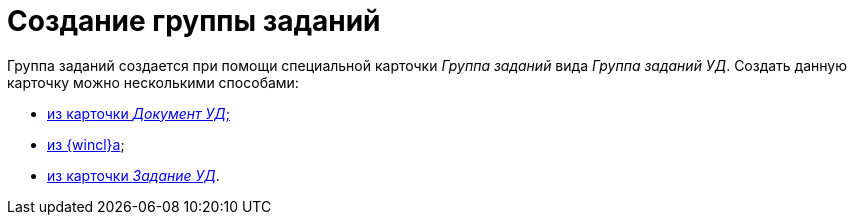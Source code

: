 = Создание группы заданий

Группа заданий создается при помощи специальной карточки _Группа заданий_ вида [.keyword .parmname]_Группа заданий УД_. Создать данную карточку можно несколькими способами:

* xref:task_GroupTask_create_Dcard.html[из карточки [.keyword .parmname]_Документ УД_;]
* xref:task_GroupTask_create_Navigator.adoc[из {wincl}а];
* xref:task_Task_Create_Slave_GroupTask.html[из карточки [.keyword .parmname]_Задание УД_].

